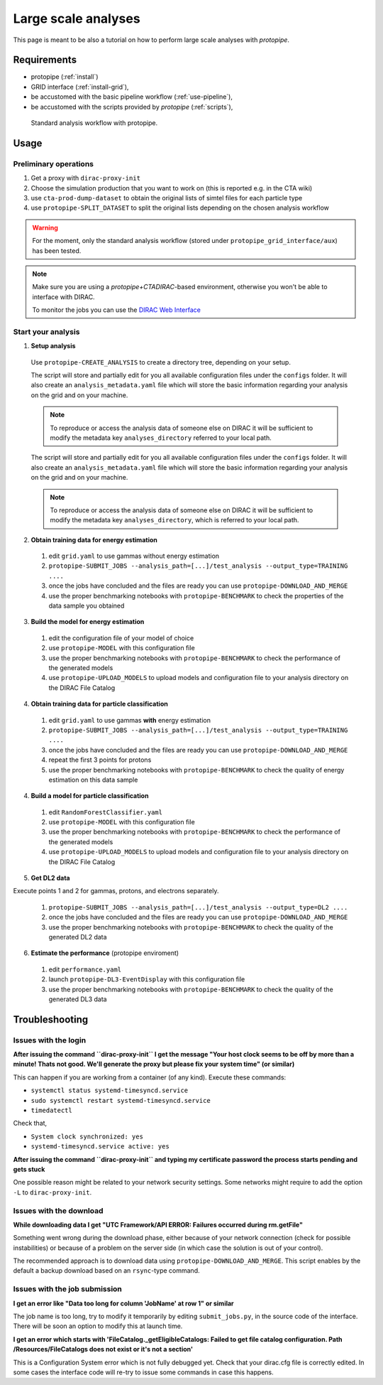 .. _use-grid:

Large scale analyses
====================

This page is meant to be also a tutorial on how to perform large scale analyses with *protopipe*.

Requirements
------------

* protopipe (:ref:`install`)
* GRID interface (:ref:`install-grid`),
* be accustomed with the basic pipeline workflow (:ref:`use-pipeline`),
* be accustomed with the scripts provided by *protopipe* (:ref:`scripts`),

.. figure:: ./GRID_workflow.png
  :width: 800
  :alt: Standard analysis workflow with protopipe

  Standard analysis workflow with protopipe.

Usage
-----

Preliminary operations
^^^^^^^^^^^^^^^^^^^^^^

1. Get a proxy with ``dirac-proxy-init``
2. Choose the simulation production that you want to work on (this is reported e.g. in the CTA wiki)
3. use ``cta-prod-dump-dataset`` to obtain the original lists of simtel files for each particle type
4. use ``protopipe-SPLIT_DATASET`` to split the original lists depending on the chosen analysis workflow

.. warning::

  For the moment, only the standard analysis workflow (stored under ``protopipe_grid_interface/aux``) has been tested.

.. note::

  Make sure you are using a `protopipe+CTADIRAC`-based environment, otherwise you won't
  be able to interface with DIRAC.

  To monitor the jobs you can use the 
  `DIRAC Web Interface <https://ccdcta-web.in2p3.fr/DIRAC/?view=tabs&theme=Crisp&url_state=1|*DIRAC.JobMonitor.classes.JobMonitor:,>`_

Start your analysis
^^^^^^^^^^^^^^^^^^^

1. **Setup analysis**

  Use ``protopipe-CREATE_ANALYSIS`` to create a directory tree, depending on your setup.

  The script will store and partially edit for you all available
  configuration files under the ``configs`` folder.
  It will also create an ``analysis_metadata.yaml`` file which will store the
  basic information regarding your analysis on the grid and on your machine.

  .. note::

    To reproduce or access the analysis data of someone else on DIRAC it will be sufficient
    to modify the metadata key ``analyses_directory`` referred to your local path.

  The script will store and partially edit for you all available
  configuration files under the ``configs`` folder.
  It will also create an ``analysis_metadata.yaml`` file which will store the
  basic information regarding your analysis on the grid and on your machine.

  .. note::

    To reproduce or access the analysis data of someone else on DIRAC it will be sufficient
    to modify the metadata key ``analyses_directory``, which is referred to your local path.

  .. figure:: ./example_creation_analysis_tree.png
    :width: 250
    :alt: Directory tree of a full analysis performed with protopipe.

2. **Obtain training data for energy estimation**

  1. edit ``grid.yaml`` to use gammas without energy estimation
  2. ``protopipe-SUBMIT_JOBS --analysis_path=[...]/test_analysis --output_type=TRAINING ....``
  3. once the jobs have concluded and the files are ready you can use ``protopipe-DOWNLOAD_AND_MERGE``
  4. use the proper benchmarking notebooks with ``protopipe-BENCHMARK`` to check the properties of the data sample you obtained

3. **Build the model for energy estimation**

  1. edit the configuration file of your model of choice
  2. use ``protopipe-MODEL`` with this configuration file
  3. use the proper benchmarking notebooks with ``protopipe-BENCHMARK`` to check the performance of the generated models
  4. use ``protopipe-UPLOAD_MODELS`` to upload models and configuration file to your analysis directory on the DIRAC File Catalog

4. **Obtain training data for particle classification**

  1. edit ``grid.yaml`` to use gammas **with** energy estimation
  2. ``protopipe-SUBMIT_JOBS --analysis_path=[...]/test_analysis --output_type=TRAINING ....``
  3. once the jobs have concluded and the files are ready you can use ``protopipe-DOWNLOAD_AND_MERGE``
  4. repeat the first 3 points for protons
  5. use the proper benchmarking notebooks with ``protopipe-BENCHMARK`` to check the quality of energy estimation on this data sample

4. **Build a model for particle classification**

  1. edit ``RandomForestClassifier.yaml``
  2. use ``protopipe-MODEL`` with this configuration file
  3. use the proper benchmarking notebooks with ``protopipe-BENCHMARK`` to check the performance of the generated models
  4. use ``protopipe-UPLOAD_MODELS`` to upload models and configuration file to your analysis directory on the DIRAC File Catalog

5. **Get DL2 data**

Execute points 1 and 2 for gammas, protons, and electrons separately.

  1. ``protopipe-SUBMIT_JOBS --analysis_path=[...]/test_analysis --output_type=DL2 ....``
  2. once the jobs have concluded and the files are ready you can use ``protopipe-DOWNLOAD_AND_MERGE``
  3. use the proper benchmarking notebooks with ``protopipe-BENCHMARK`` to check the quality of the generated DL2 data

6. **Estimate the performance** (protopipe enviroment)

  1. edit ``performance.yaml``
  2. launch ``protopipe-DL3-EventDisplay`` with this configuration file
  3. use the proper benchmarking notebooks with ``protopipe-BENCHMARK`` to check the quality of the generated DL3 data


Troubleshooting
---------------

Issues with the login
^^^^^^^^^^^^^^^^^^^^^

**After issuing the command ``dirac-proxy-init`` I get the message
"Your host clock seems to be off by more than a minute! Thats not good.
We'll generate the proxy but please fix your system time" (or similar)**

This can happen if you are working from a container (of any kind).
Execute these commands:

- ``systemctl status systemd-timesyncd.service``
- ``sudo systemctl restart systemd-timesyncd.service``
- ``timedatectl``

Check that,

- ``System clock synchronized: yes``
- ``systemd-timesyncd.service active: yes``

**After issuing the command ``dirac-proxy-init`` and typing my certificate
password the process starts pending and gets stuck**

One possible reason might be related to your network security settings.
Some networks might require to add the option ``-L`` to ``dirac-proxy-init``.

Issues with the download
^^^^^^^^^^^^^^^^^^^^^^^^

**While downloading data I get "UTC Framework/API ERROR: Failures occurred during rm.getFile"**

Something went wrong during the download phase, either because of your network
connection (check for possible instabilities) or because of a problem
on the server side (in which case the solution is out of your control).

The recommended approach is to download data using ``protopipe-DOWNLOAD_AND_MERGE``.
This script enables by the default a backup download based on an ``rsync``-type command.

Issues with the job submission
^^^^^^^^^^^^^^^^^^^^^^^^^^^^^^

**I get an error like "Data too long for column 'JobName' at row 1" or similar**

The job name is too long, try to modify it temporarily by editing ``submit_jobs.py``,
in the source code of the interface.  
There will be soon an option to modify this at launch time.

**I get an error which starts with 'FileCatalog._getEligibleCatalogs: Failed to get file catalog configuration. Path /Resources/FileCatalogs does not exist or it's not a section'**

This is a Configuration System error which is not fully debugged yet.
Check that your dirac.cfg file is correctly edited.
In some cases the interface code will re-try to issue some commands in case this happens.